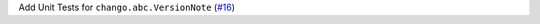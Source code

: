 Add Unit Tests for ``chango.abc.VersionNote`` \(`#16 <https://github.com/Bibo-Joshi/chango/pull/16>`_\)